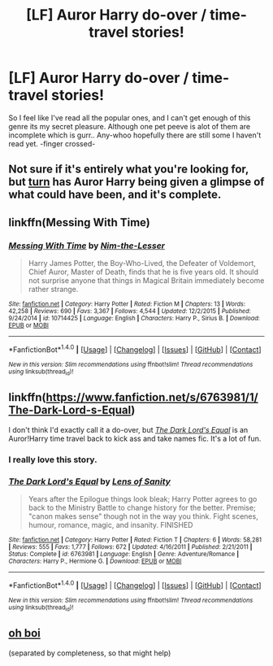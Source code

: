 #+TITLE: [LF] Auror Harry do-over / time-travel stories!

* [LF] Auror Harry do-over / time-travel stories!
:PROPERTIES:
:Author: Sorkaro
:Score: 11
:DateUnix: 1513630391.0
:DateShort: 2017-Dec-19
:FlairText: Request
:END:
So I feel like I've read all the popular ones, and I can't get enough of this genre its my secret pleasure. Although one pet peeve is alot of them are incomplete which is gurr.. Any-whoo hopefully there are still some I haven't read yet. -finger crossed-


** Not sure if it's entirely what you're looking for, but [[http://archiveofourown.org/works/879852/chapters/1692695][turn]] has Auror Harry being given a glimpse of what could have been, and it's complete.
:PROPERTIES:
:Author: BricksAtMyWindow
:Score: 4
:DateUnix: 1513662418.0
:DateShort: 2017-Dec-19
:END:


** linkffn(Messing With Time)
:PROPERTIES:
:Author: cavelioness
:Score: 3
:DateUnix: 1513645796.0
:DateShort: 2017-Dec-19
:END:

*** [[http://www.fanfiction.net/s/10714425/1/][*/Messing With Time/*]] by [[https://www.fanfiction.net/u/3664623/Nim-the-Lesser][/Nim-the-Lesser/]]

#+begin_quote
  Harry James Potter, the Boy-Who-Lived, the Defeater of Voldemort, Chief Auror, Master of Death, finds that he is five years old. It should not surprise anyone that things in Magical Britain immediately become rather strange.
#+end_quote

^{/Site/: [[http://www.fanfiction.net/][fanfiction.net]] *|* /Category/: Harry Potter *|* /Rated/: Fiction M *|* /Chapters/: 13 *|* /Words/: 42,258 *|* /Reviews/: 690 *|* /Favs/: 3,367 *|* /Follows/: 4,544 *|* /Updated/: 12/2/2015 *|* /Published/: 9/24/2014 *|* /id/: 10714425 *|* /Language/: English *|* /Characters/: Harry P., Sirius B. *|* /Download/: [[http://www.ff2ebook.com/old/ffn-bot/index.php?id=10714425&source=ff&filetype=epub][EPUB]] or [[http://www.ff2ebook.com/old/ffn-bot/index.php?id=10714425&source=ff&filetype=mobi][MOBI]]}

--------------

*FanfictionBot*^{1.4.0} *|* [[[https://github.com/tusing/reddit-ffn-bot/wiki/Usage][Usage]]] | [[[https://github.com/tusing/reddit-ffn-bot/wiki/Changelog][Changelog]]] | [[[https://github.com/tusing/reddit-ffn-bot/issues/][Issues]]] | [[[https://github.com/tusing/reddit-ffn-bot/][GitHub]]] | [[[https://www.reddit.com/message/compose?to=tusing][Contact]]]

^{/New in this version: Slim recommendations using/ ffnbot!slim! /Thread recommendations using/ linksub(thread_id)!}
:PROPERTIES:
:Author: FanfictionBot
:Score: 3
:DateUnix: 1513645813.0
:DateShort: 2017-Dec-19
:END:


** linkffn([[https://www.fanfiction.net/s/6763981/1/The-Dark-Lord-s-Equal]])

I don't think I'd exactly call it a do-over, but [[https://www.fanfiction.net/s/6763981/1/The-Dark-Lord-s-Equal][/The Dark Lord's Equal/]] is an Auror!Harry time travel back to kick ass and take names fic. It's a lot of fun.
:PROPERTIES:
:Author: Raven3182
:Score: 2
:DateUnix: 1513704150.0
:DateShort: 2017-Dec-19
:END:

*** I really love this story.
:PROPERTIES:
:Author: wwbillyww
:Score: 1
:DateUnix: 1513803217.0
:DateShort: 2017-Dec-21
:END:


*** [[http://www.fanfiction.net/s/6763981/1/][*/The Dark Lord's Equal/*]] by [[https://www.fanfiction.net/u/2468907/Lens-of-Sanity][/Lens of Sanity/]]

#+begin_quote
  Years after the Epilogue things look bleak; Harry Potter agrees to go back to the Ministry Battle to change history for the better. Premise; "canon makes sense" though not in the way you think. Fight scenes, humour, romance, magic, and insanity. FINISHED
#+end_quote

^{/Site/: [[http://www.fanfiction.net/][fanfiction.net]] *|* /Category/: Harry Potter *|* /Rated/: Fiction T *|* /Chapters/: 6 *|* /Words/: 58,281 *|* /Reviews/: 555 *|* /Favs/: 1,777 *|* /Follows/: 672 *|* /Updated/: 4/16/2011 *|* /Published/: 2/21/2011 *|* /Status/: Complete *|* /id/: 6763981 *|* /Language/: English *|* /Genre/: Adventure/Romance *|* /Characters/: Harry P., Hermione G. *|* /Download/: [[http://www.ff2ebook.com/old/ffn-bot/index.php?id=6763981&source=ff&filetype=epub][EPUB]] or [[http://www.ff2ebook.com/old/ffn-bot/index.php?id=6763981&source=ff&filetype=mobi][MOBI]]}

--------------

*FanfictionBot*^{1.4.0} *|* [[[https://github.com/tusing/reddit-ffn-bot/wiki/Usage][Usage]]] | [[[https://github.com/tusing/reddit-ffn-bot/wiki/Changelog][Changelog]]] | [[[https://github.com/tusing/reddit-ffn-bot/issues/][Issues]]] | [[[https://github.com/tusing/reddit-ffn-bot/][GitHub]]] | [[[https://www.reddit.com/message/compose?to=tusing][Contact]]]

^{/New in this version: Slim recommendations using/ ffnbot!slim! /Thread recommendations using/ linksub(thread_id)!}
:PROPERTIES:
:Author: FanfictionBot
:Score: 1
:DateUnix: 1513704174.0
:DateShort: 2017-Dec-19
:END:


** [[http://tvtropes.org/pmwiki/pmwiki.php/FanficRecs/HarryPotterPeggySue][oh boi]]

(separated by completeness, so that might help)
:PROPERTIES:
:Author: panda-goddess
:Score: 2
:DateUnix: 1513633899.0
:DateShort: 2017-Dec-19
:END:
